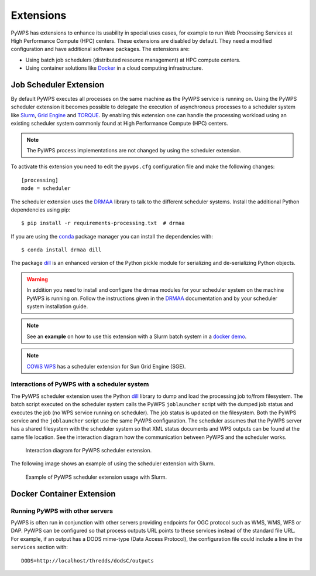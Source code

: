 .. _extensions:

Extensions
==========

PyWPS has extensions to enhance its usability in special uses cases, for example
to run Web Processing Services at High Performance Compute (HPC) centers. These
extensions are disabled by default. They need a modified configuration and have
additional software packages. The extensions are:

* Using batch job schedulers (distributed resource management) at HPC compute
  centers.
* Using container solutions like `Docker <https://www.docker.com/>`_ in a cloud
  computing infrastructure.


Job Scheduler Extension
-----------------------

By default PyWPS executes all processes on the same machine as the PyWPS service
is running on. Using the PyWPS scheduler extension it becomes possible to
delegate the execution of asynchronous processes to a scheduler system like
`Slurm <https://slurm.schedmd.com/>`_,
`Grid Engine <https://en.wikipedia.org/wiki/Univa_Grid_Engine>`_ and
`TORQUE <https://en.wikipedia.org/wiki/TORQUE>`_. By enabling this extension one
can handle the processing workload using an existing scheduler system commonly
found at High Performance Compute (HPC) centers.

.. note:: The PyWPS process implementations are not changed by using the
  scheduler extension.


To activate this extension you need to edit the ``pywps.cfg`` configuration file
and make the following changes::

  [processing]
  mode = scheduler

The scheduler extension uses the `DRMAA`_
library to talk to the different scheduler systems. Install the additional
Python dependencies using pip::

  $ pip install -r requirements-processing.txt  # drmaa

If you are using the `conda <https://conda.io/docs/>`_ package manager you can
install the dependencies with::

  $ conda install drmaa dill

The package `dill`_ is an enhanced version
of the Python pickle module for serializing and de-serializing Python objects.

.. warning:: In addition you need to install and configure the drmaa modules for
  your scheduler system on the machine PyWPS is running on. Follow the
  instructions given in the `DRMAA`_ documentation and by your scheduler system
  installation guide.

.. note:: See an **example** on how to use this extension with a
  Slurm batch system in a
  `docker demo <https://github.com/bird-house/birdhouse-docker-images/tree/master/pywps-scheduler-demo>`_.

.. note:: `COWS WPS <http://cows.ceda.ac.uk/cows_wps/install.html#installing-the-sun-grid-engine-scheduler>`_
  has a scheduler extension for Sun Grid Engine (SGE).


---------------------------------------------
Interactions of PyWPS with a scheduler system
---------------------------------------------

The PyWPS scheduler extension uses the Python `dill`_ library to dump
and load the processing job to/from filesystem. The batch script executed
on the scheduler system calls the PyWPS ``joblauncher`` script with the dumped
job status and executes the job (no WPS service running on scheduler).
The job status is updated on the filesystem. Both the PyWPS service and
the ``joblauncher`` script use the same PyWPS configuration. The scheduler
assumes that the PyWPS server has a shared filesystem with the scheduler system
so that XML status documents and WPS outputs can be found at the same file
location. See the interaction diagram how the communication between PyWPS and
the scheduler works.

.. figure:: _images/pywps-scheduler-extension_interactions.png

    Interaction diagram for PyWPS scheduler extension.

The following image shows an example of using the scheduler extension with
Slurm.

.. figure:: _images/pywps-slurm-demo-architecture.png

    Example of PyWPS scheduler extension usage with Slurm.

.. _DRMAA: https://pypi.python.org/pypi/drmaa
.. _dill: https://pypi.python.org/pypi/dill

Docker Container Extension
---------------------------


.. todo:: This extension is on our wish list. In can be used to encapsulate
  and control the execution of a process. It enhances also the use case of
  Web Processing Services in a cloud computing infrastructure.


--------------------------------
Running PyWPS with other servers
--------------------------------
PyWPS is often run in conjunction with other servers providing endpoints for
OGC protocol such as WMS, WMS, WFS or DAP. PyWPS can be configured so that
process outputs URL points to these services instead of the standard file URL.
For example, if an output has a DODS mime-type (Data Access Protocol), the
configuration file could include a line in the ``services`` section with::

  DODS=http://localhost/thredds/dodsC/outputs

